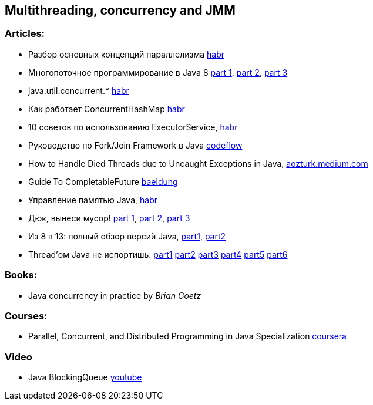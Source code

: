 == Multithreading, concurrency and JMM

=== Articles:

* Разбор основных концепций параллелизма https://habr.com/ru/company/otus/blog/353414/[habr]
* Многопоточное программирование в Java 8
https://tproger.ru/translations/java8-concurrency-tutorial-1/[part 1],
https://tproger.ru/translations/java8-concurrency-tutorial-2/[part 2],
https://tproger.ru/translations/java8-concurrency-tutorial-3/[part 3]
* java.util.concurrent.* https://habr.com/ru/post/277669/[habr]
* Как работает ConcurrentHashMap https://habr.com/ru/post/132884/[habr]
* 10 советов по использованию ExecutorService, https://habr.com/ru/post/260953/[habr]
* Руководство по Fork/Join Framework в Java https://www.codeflow.site/ru/article/java-fork-join[codeflow]
* How to Handle Died Threads due to Uncaught Exceptions in Java, https://aozturk.medium.com/how-to-handle-uncaught-exceptions-in-java-abf819347906[aozturk.medium.com]
* Guide To CompletableFuture https://www.baeldung.com/java-completablefuture[baeldung]
* Управление памятью Java, https://habr.com/ru/post/549176/[habr]
* Дюк, вынеси мусор!
https://habr.com/ru/post/269621/[part 1],
https://habr.com/ru/post/269707/[part 2],
https://habr.com/ru/post/269863/[part 3]
* Из 8 в 13: полный обзор версий Java,
https://javarush.ru/groups/posts/2547-iz-8-v-13-polnihy-obzor-versiy-java-chastjh-1[part1],
https://javarush.ru/groups/posts/2549-iz-8-v-13-polnihy-obzor-versiy-java-chastjh-2[part2]
* Thread'ом Java не испортишь:
https://javarush.ru/groups/posts/2047-threadom-java-ne-isportishjh--chastjh-i---potoki[part1]
https://javarush.ru/groups/posts/2048-threadom-java-ne-isportishjh--chastjh-ii---sinkhronizacija[part2]
https://javarush.ru/groups/posts/2060-threadom-java-ne-isportishjh--chastjh-iii---vzaimodeystvie[part3]
https://javarush.ru/groups/posts/2065-threadom-java-ne-isportishjh--chastjh-iv---callable-future-i-druzjhja[part4]
https://javarush.ru/groups/posts/2078-threadom-java-ne-isportishjh--chastjh-v---executor-threadpool-fork-join-pool[part5]
https://javarush.ru/groups/posts/2111-threadom-java-ne-isportishjh--chastjh-vi---k-barjheru[part6]

=== Books:

* Java concurrency in practice by _Brian Goetz_

=== Courses:

* Parallel, Concurrent, and Distributed Programming in Java Specialization https://www.coursera.org/specializations/pcdp[coursera]

=== Video

* Java BlockingQueue https://www.youtube.com/watch?v=d3xb1Nj88pw&list=PLL8woMHwr36EDxjUoCzboZjedsnhLP1j4&index=17[youtube]

